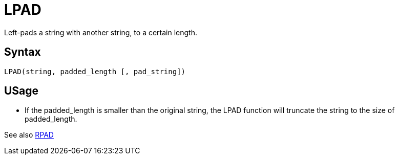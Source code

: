 ////
Licensed to the Apache Software Foundation (ASF) under one
or more contributor license agreements.  See the NOTICE file
distributed with this work for additional information
regarding copyright ownership.  The ASF licenses this file
to you under the Apache License, Version 2.0 (the
"License"); you may not use this file except in compliance
with the License.  You may obtain a copy of the License at
  http://www.apache.org/licenses/LICENSE-2.0
Unless required by applicable law or agreed to in writing,
software distributed under the License is distributed on an
"AS IS" BASIS, WITHOUT WARRANTIES OR CONDITIONS OF ANY
KIND, either express or implied.  See the License for the
specific language governing permissions and limitations
under the License.
////
= LPAD

Left-pads a string with another string, to a certain length.

== Syntax
----
LPAD(string, padded_length [, pad_string])
----

== USage 

* If the padded_length is smaller than the original string, the LPAD function will truncate the string to the size of padded_length.

See also xref:rpad.adoc[RPAD]